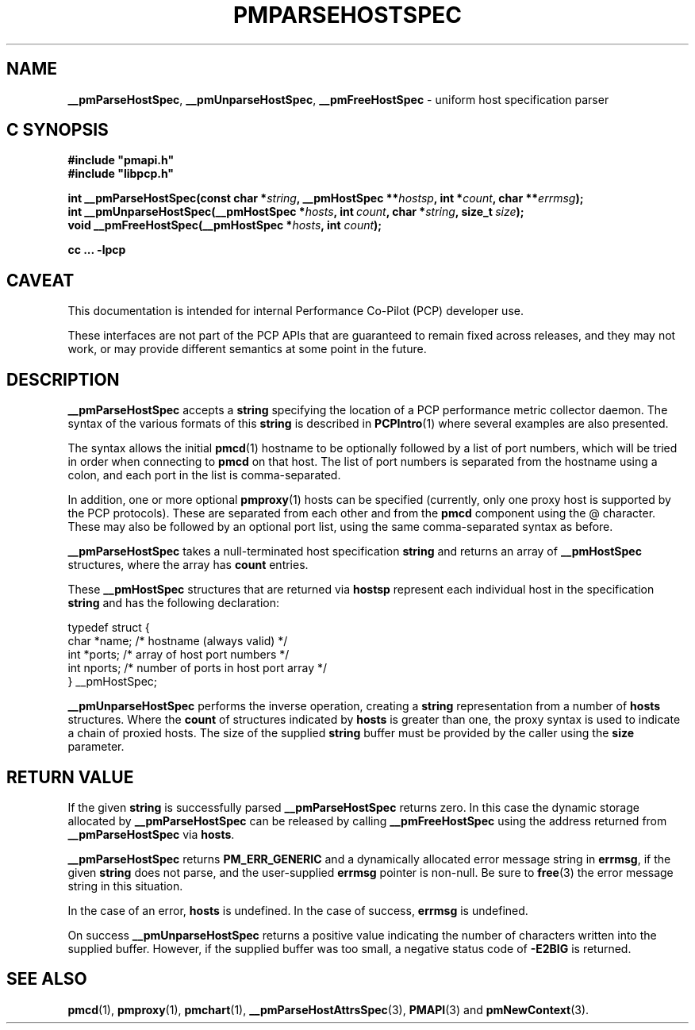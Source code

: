 '\"macro stdmacro
.\"
.\" Copyright (c) 2013 Red Hat.
.\" Copyright (c) 2007 Aconex, Inc.  All Rights Reserved.
.\"
.\" This program is free software; you can redistribute it and/or modify it
.\" under the terms of the GNU General Public License as published by the
.\" Free Software Foundation; either version 2 of the License, or (at your
.\" option) any later version.
.\"
.\" This program is distributed in the hope that it will be useful, but
.\" WITHOUT ANY WARRANTY; without even the implied warranty of MERCHANTABILITY
.\" or FITNESS FOR A PARTICULAR PURPOSE.  See the GNU General Public License
.\" for more details.
.\"
.TH PMPARSEHOSTSPEC 3 "PCP" "Performance Co-Pilot"
.SH NAME
\f3__pmParseHostSpec\f1,
\f3__pmUnparseHostSpec\f1,
\f3__pmFreeHostSpec\f1 \- uniform host specification parser
.SH "C SYNOPSIS"
.ft 3
.ad l
.hy 0
#include "pmapi.h"
.br
#include "libpcp.h"
.sp
int __pmParseHostSpec(const char *\fIstring\fP,
'in +\w'int __pmParseHostSpec('u
__pmHostSpec\ **\fIhostsp\fP,
int\ *\fIcount\fP,
char\ **\fIerrmsg\fP);
.in
.br
int __pmUnparseHostSpec(__pmHostSpec *\fIhosts\fP,
'in +\w'int __pmUnparseHostSpec('u
int\ \fIcount\fP,
char\ *\fIstring\fP,
size_t\ \fIsize\fP);
.in
.br
void __pmFreeHostSpec(__pmHostSpec *\fIhosts\fP, int \fIcount\fP);
.sp
cc ... \-lpcp
.hy
.ad
.ft 1
.SH CAVEAT
This documentation is intended for internal Performance Co-Pilot
(PCP) developer use.
.PP
These interfaces are not part of the PCP APIs that are guaranteed to
remain fixed across releases, and they may not work, or may provide
different semantics at some point in the future.
.SH DESCRIPTION
.B __pmParseHostSpec
accepts a
.B string
specifying the location of a PCP performance metric collector daemon.
The syntax of the various formats of this
.B string
is described in
.BR PCPIntro (1)
where several examples are also presented.
.PP
The syntax allows the initial
.BR pmcd (1)
hostname to be optionally followed by a list of port numbers,
which will be tried in order when connecting to
.B pmcd
on that host.
The list of port numbers is separated from the hostname using a colon, and
each port in the list is comma-separated.
.PP
In addition, one or more optional
.BR pmproxy (1)
hosts can be specified (currently, only one proxy host is supported
by the PCP protocols).
These are separated from each other and from the
.B pmcd
component using the @ character.
These may also be followed by an optional port list, using the
same comma-separated syntax as before.
.PP
.B __pmParseHostSpec
takes a null-terminated host specification
.B string
and returns an array of
.B __pmHostSpec
structures, where the array has
.B count
entries.
.PP
These
.B __pmHostSpec
structures that are returned via
.B hostsp
represent each individual host in the specification
.B string
and has the following
declaration:
.PP
.nf
.ft CR
    typedef struct {
        char    *name;       /* hostname (always valid) */
        int     *ports;      /* array of host port numbers */
        int     nports;      /* number of ports in host port array */
    } __pmHostSpec;
.fi
.PP
.B __pmUnparseHostSpec
performs the inverse operation, creating a
.B string
representation from a number of
.B hosts
structures.
Where the
.B count
of structures indicated by
.B hosts
is greater than one, the proxy syntax is used to indicate a chain of
proxied hosts.
The size of the supplied
.B string
buffer must be provided by the caller using the
.B size
parameter.
.SH "RETURN VALUE"
If the given
.B string
is successfully parsed
.B __pmParseHostSpec
returns zero.
In this case the dynamic storage allocated by
.B __pmParseHostSpec
can be released by calling
.B __pmFreeHostSpec
using the address returned from
.B __pmParseHostSpec
via
.BR hosts .
.P
.B __pmParseHostSpec
returns
.B PM_ERR_GENERIC
and a dynamically allocated error message string in
.BR errmsg ,
if the given
.B string
does not parse, and the user-supplied
.B errmsg
pointer is non-null.
Be sure to
.BR free (3)
the error message string in this situation.
.PP
In the case of an error,
.B hosts
is undefined.
In the case of success,
.B errmsg
is undefined.
.PP
On success
.B __pmUnparseHostSpec
returns a positive value indicating the number of characters written
into the supplied buffer.
However, if the supplied buffer was too small, a negative status code of
.B \-E2BIG
is returned.
.SH SEE ALSO
.BR pmcd (1),
.BR pmproxy (1),
.BR pmchart (1),
.BR __pmParseHostAttrsSpec (3),
.BR PMAPI (3)
and
.BR pmNewContext (3).

.\" control lines for scripts/man-spell
.\" +ok+ nports proxied
